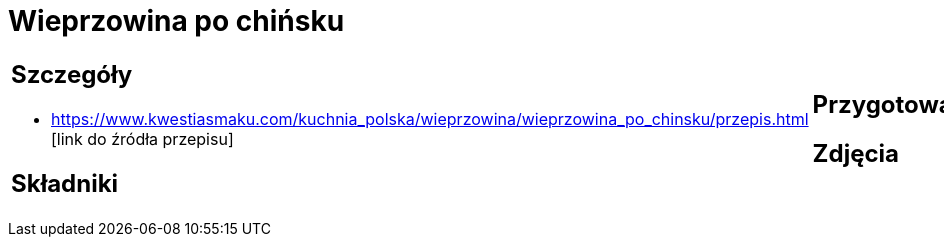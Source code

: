 = Wieprzowina po chińsku

[cols=".<a,.<a"]
[frame=none]
[grid=none]
|===
|
== Szczegóły
* https://www.kwestiasmaku.com/kuchnia_polska/wieprzowina/wieprzowina_po_chinsku/przepis.html [link do źródła przepisu]

== Składniki

|
== Przygotowanie

== Zdjęcia
|===
